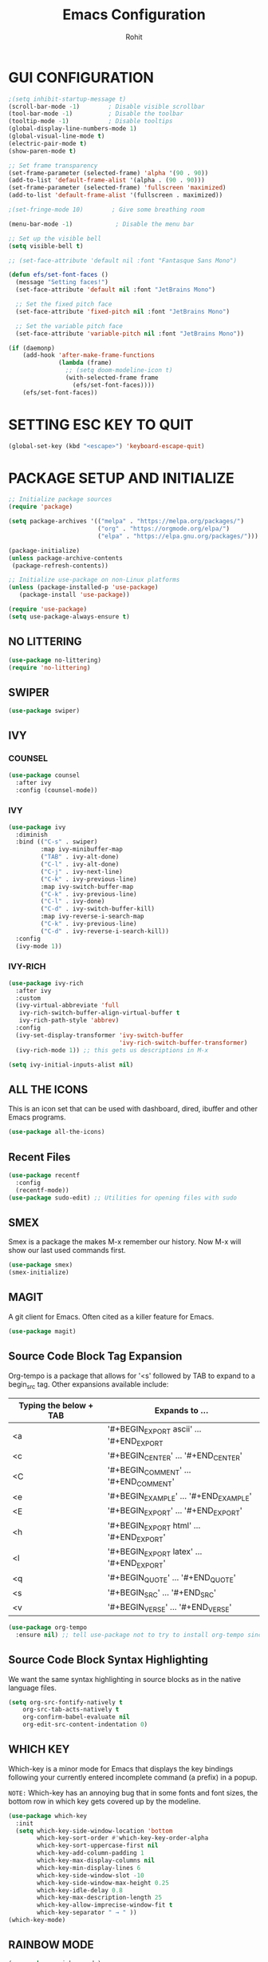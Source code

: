 #+TITLE: Emacs Configuration
#+AUTHOR: Rohit

* GUI CONFIGURATION
#+begin_src emacs-lisp
;(setq inhibit-startup-message t)
(scroll-bar-mode -1)        ; Disable visible scrollbar
(tool-bar-mode -1)          ; Disable the toolbar
(tooltip-mode -1)           ; Disable tooltips
(global-display-line-numbers-mode 1)
(global-visual-line-mode t)
(electric-pair-mode t)
(show-paren-mode t)

;; Set frame transparency
(set-frame-parameter (selected-frame) 'alpha '(90 . 90))
(add-to-list 'default-frame-alist '(alpha . (90 . 90)))
(set-frame-parameter (selected-frame) 'fullscreen 'maximized)
(add-to-list 'default-frame-alist '(fullscreen . maximized))

;(set-fringe-mode 10)        ; Give some breathing room

(menu-bar-mode -1)            ; Disable the menu bar

;; Set up the visible bell
(setq visible-bell t)

;; (set-face-attribute 'default nil :font "Fantasque Sans Mono")
#+end_src


#+begin_src emacs-lisp
(defun efs/set-font-faces ()
  (message "Setting faces!")
  (set-face-attribute 'default nil :font "JetBrains Mono")

  ;; Set the fixed pitch face
  (set-face-attribute 'fixed-pitch nil :font "JetBrains Mono")

  ;; Set the variable pitch face
  (set-face-attribute 'variable-pitch nil :font "JetBrains Mono"))

(if (daemonp)
    (add-hook 'after-make-frame-functions
              (lambda (frame)
                ;; (setq doom-modeline-icon t)
                (with-selected-frame frame
                  (efs/set-font-faces))))
    (efs/set-font-faces))

#+end_src


* SETTING ESC KEY TO QUIT
#+begin_src emacs-lisp
(global-set-key (kbd "<escape>") 'keyboard-escape-quit)
#+end_src


* PACKAGE SETUP AND INITIALIZE
#+begin_src emacs-lisp
;; Initialize package sources
(require 'package)

(setq package-archives '(("melpa" . "https://melpa.org/packages/")
                         ("org" . "https://orgmode.org/elpa/")
                         ("elpa" . "https://elpa.gnu.org/packages/")))

(package-initialize)
(unless package-archive-contents
 (package-refresh-contents))

;; Initialize use-package on non-Linux platforms
(unless (package-installed-p 'use-package)
   (package-install 'use-package))

(require 'use-package)
(setq use-package-always-ensure t)
#+end_src

** NO LITTERING
#+begin_src emacs-lisp
(use-package no-littering)
(require 'no-littering)
#+end_src

** SWIPER
#+begin_src emacs-lisp
(use-package swiper)
#+end_src

** IVY
*** COUNSEL
#+begin_src emacs-lisp
(use-package counsel
  :after ivy
  :config (counsel-mode))
#+end_src

*** IVY
#+begin_src emacs-lisp
(use-package ivy
  :diminish
  :bind (("C-s" . swiper)
         :map ivy-minibuffer-map
         ("TAB" . ivy-alt-done)	
         ("C-l" . ivy-alt-done)
         ("C-j" . ivy-next-line)
         ("C-k" . ivy-previous-line)
         :map ivy-switch-buffer-map
         ("C-k" . ivy-previous-line)
         ("C-l" . ivy-done)
         ("C-d" . ivy-switch-buffer-kill)
         :map ivy-reverse-i-search-map
         ("C-k" . ivy-previous-line)
         ("C-d" . ivy-reverse-i-search-kill))
  :config
  (ivy-mode 1))
#+end_src

*** IVY-RICH
#+begin_src emacs-lisp   
(use-package ivy-rich
  :after ivy
  :custom
  (ivy-virtual-abbreviate 'full
   ivy-rich-switch-buffer-align-virtual-buffer t
   ivy-rich-path-style 'abbrev)
  :config
  (ivy-set-display-transformer 'ivy-switch-buffer
                               'ivy-rich-switch-buffer-transformer)
  (ivy-rich-mode 1)) ;; this gets us descriptions in M-x

(setq ivy-initial-inputs-alist nil)
#+end_src


** ALL THE ICONS
This is an icon set that can be used with dashboard, dired, ibuffer and other Emacs programs.
  
#+begin_src emacs-lisp
(use-package all-the-icons)
#+end_src

** Recent Files
#+begin_src emacs-lisp
(use-package recentf
  :config
  (recentf-mode))
(use-package sudo-edit) ;; Utilities for opening files with sudo

#+end_src

** SMEX
Smex is a package the makes M-x remember our history.  Now M-x will show our last used commands first.
#+begin_src emacs-lisp
(use-package smex)
(smex-initialize)
#+end_src

** MAGIT
A git client for Emacs.  Often cited as a killer feature for Emacs.

#+begin_src emacs-lisp
(use-package magit)
#+end_src

** Source Code Block Tag Expansion
Org-tempo is a package that allows for '<s' followed by TAB to expand to a begin_src tag.  Other expansions available include:

| Typing the below + TAB | Expands to ...                          |
|------------------------+-----------------------------------------|
| <a                     | '#+BEGIN_EXPORT ascii' … '#+END_EXPORT  |
| <c                     | '#+BEGIN_CENTER' … '#+END_CENTER'       |
| <C                     | '#+BEGIN_COMMENT' … '#+END_COMMENT'     |
| <e                     | '#+BEGIN_EXAMPLE' … '#+END_EXAMPLE'     |
| <E                     | '#+BEGIN_EXPORT' … '#+END_EXPORT'       |
| <h                     | '#+BEGIN_EXPORT html' … '#+END_EXPORT'  |
| <l                     | '#+BEGIN_EXPORT latex' … '#+END_EXPORT' |
| <q                     | '#+BEGIN_QUOTE' … '#+END_QUOTE'         |
| <s                     | '#+BEGIN_SRC' … '#+END_SRC'             |
| <v                     | '#+BEGIN_VERSE' … '#+END_VERSE'         |

#+begin_src emacs-lisp
(use-package org-tempo
  :ensure nil) ;; tell use-package not to try to install org-tempo since it's already there.
#+end_src

** Source Code Block Syntax Highlighting
We want the same syntax highlighting in source blocks as in the native language files.

#+begin_src emacs-lisp
(setq org-src-fontify-natively t
    org-src-tab-acts-natively t
    org-confirm-babel-evaluate nil
    org-edit-src-content-indentation 0)
#+end_src

** WHICH KEY
Which-key is a minor mode for Emacs that displays the key bindings following your currently entered incomplete command (a prefix) in a popup.

=NOTE:= Which-key has an annoying bug that in some fonts and font sizes, the bottom row in which key gets covered up by the modeline.

#+begin_src emacs-lisp
(use-package which-key
  :init
  (setq which-key-side-window-location 'bottom
        which-key-sort-order #'which-key-key-order-alpha
        which-key-sort-uppercase-first nil
        which-key-add-column-padding 1
        which-key-max-display-columns nil
        which-key-min-display-lines 6
        which-key-side-window-slot -10
        which-key-side-window-max-height 0.25
        which-key-idle-delay 0.8
        which-key-max-description-length 25
        which-key-allow-imprecise-window-fit t
        which-key-separator " → " ))
(which-key-mode)
#+end_src

** RAINBOW MODE
#+begin_src emacs-lisp
(use-package rainbow-mode) 
#+end_src

** VTERM
#+begin_src emacs-lisp
(use-package vterm)
#+end_src

** HASKELL MODE
#+begin_src emacs-lisp
(use-package hindent)
(require 'haskell-mode)
(require 'hindent)
;; (setq haskell-process-type 'cabal-new-repl)
(setq haskell-process-log t)

(add-hook 'haskell-mode-hook 'haskell-indent-mode)
(add-hook 'haskell-mode-hook 'interactive-haskell-mode)
(add-hook 'haskell-mode-hook 'haskell-doc-mode)
(add-hook 'haskell-mode-hook 'hindent-mode)


#+end_src



** THEME
We need a nice colorscheme.  The Doom Emacs guys have a nice collection of themes, so let's install them!

#+begin_src emacs-lisp
(use-package doom-themes)
(setq doom-themes-enable-bold t    ; if nil, bold is universally disabled
      doom-themes-enable-italic t) ; if nil, italics is universally disabled
(load-theme 'doom-one t)
#+end_src


* Emacs Window Management
We use the excellent EXWM module as the basis for our Emacs Desktop Environment. The EXWM Wiki is a great place to find tips about how to configure everything!

NOTE: Make sure to installed nm-applet, pasystray and blueman for the system tray apps to work!

##+begin_src emacs-lisp

(defun efs/run-in-background (command)
  (let ((command-parts (split-string command "[ ]+")))
    (apply #'call-process `(,(car command-parts) nil 0 nil ,@(cdr command-parts)))))

(defun efs/set-wallpaper ()
  (interactive)
  ;; NOTE: You will need to update this to a valid background path!
  (start-process-shell-command
      "feh" nil  "feh --bg-scale /usr/share/wallpapers/garuda-wallpapers/KDE-dr-wp-sgs.png"))

(defun efs/exwm-init-hook ()
  ;; Make workspace 1 be the one where we land at startup
  (exwm-workspace-switch-create 1)

  ;; Open eshell by default
  ;;(eshell)

  ;; Show battery status in the mode line
  (display-battery-mode 1)

  ;; Show the time and date in modeline
  (setq display-time-day-and-date t)
  (display-time-mode 1)
  ;; Also take a look at display-time-format and format-time-string

  ;; Launch apps that will run in the background
  (efs/run-in-background "pasystray &")
  (efs/run-in-background "nm-applet &")
  ;; (efs/run-in-background "blueman-applet &")
  (efs/run-in-background "picom"))

(defun efs/exwm-update-class ()
  (exwm-workspace-rename-buffer exwm-class-name))

(use-package exwm
  :config
  ;; Set the default number of workspaces
  (setq exwm-workspace-number 5)

  ;; When window "class" updates, use it to set the buffer name
  (add-hook 'exwm-update-class-hook #'efs/exwm-update-class)

  ;; When EXWM starts up, do some extra confifuration
  (add-hook 'exwm-init-hook #'efs/exwm-init-hook)

  ;; Rebind CapsLock to Ctrl
  ;;(start-process-shell-command "xmodmap" nil "xmodmap ~/.emacs.d/exwm/Xmodmap")

  ;; Set the screen resolution (update this to be the correct resolution for your screen!)
  (require 'exwm-randr)
  (exwm-randr-enable)
  (start-process-shell-command "xrandr" nil "xrandr --output Virtual-1 --primary --mode 1366x768 --pos 0x0 --rotate normal")

  ;; Set the wallpaper after changing the resolution
  (efs/set-wallpaper)

  ;; Load the system tray before exwm-init
  (require 'exwm-systemtray)
  (setq exwm-systemtray-height 12)
  (exwm-systemtray-enable)

  ;; These keys should always pass through to Emacs
  (setq exwm-input-prefix-keys
    '(?\C-x
      ?\C-u
      ?\C-h
      ?\M-x
      ?\M-`
      ?\M-&
      ?\M-:
      ?\C-\M-j  ;; Buffer list
      ?\C-\ ))  ;; Ctrl+Space

  ;; Ctrl+Q will enable the next key to be sent directly
  (define-key exwm-mode-map [?\C-q] 'exwm-input-send-next-key)

  ;; Set up global key bindings.  These always work, no matter the input state!
  ;; Keep in mind that changing this list after EXWM initializes has no effect.
  (setq exwm-input-global-keys
        `(
          ;; Reset to line-mode (C-c C-k switches to char-mode via exwm-input-release-keyboard)
          ([?\s-r] . exwm-reset)

          ;; Move between windows
          ([s-left] . windmove-left)
          ([s-right] . windmove-right)
          ([s-up] . windmove-up)
          ([s-down] . windmove-down)

          ;; Launch applications via shell command
          ([?\s-&] . (lambda (command)
                       (interactive (list (read-shell-command "$ ")))
                       (start-process-shell-command command nil command)))

          ;; Switch workspace
          ([?\s-w] . exwm-workspace-switch)
          ([?\s-`] . (lambda () (interactive) (exwm-workspace-switch-create 0)))

          ;; 's-N': Switch to certain workspace with Super (Win) plus a number key (0 - 9)
          ,@(mapcar (lambda (i)
                      `(,(kbd (format "s-%d" i)) .
                        (lambda ()
                          (interactive)
                          (exwm-workspace-switch-create ,i))))
                    (number-sequence 0 9))))

  (exwm-input-set-key (kbd "s-SPC") 'counsel-linux-app)

  (exwm-enable))

#+end_src

** Desktop Key Bindings

We use the desktop-environment package to automatically bind to well-known programs for controlling the volume, screen brightness, media playback, and doing other things like locking the screen and taking screenshots. Make sure that you install the necessary programs to make this functionality work! Check the default programs list to know what you need to install.

#+begin_src emacs-lisp

(use-package desktop-environment
;  :after exwm
;  :config (desktop-environment-mode)
;  :custom
;  (desktop-environment-brightness-small-increment "2%+")
;  (desktop-environment-brightness-small-decrement "2%-")
;  (desktop-environment-brightness-normal-increment "5%+")
;  (desktop-environment-brightness-normal-decrement "5%-"))
  :init
  (desktop-environment-mode 1))

#+end_src
